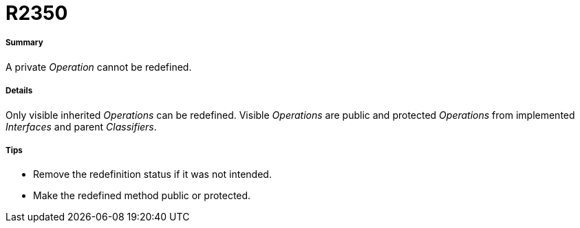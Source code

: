 // Disable all captions for figures.
:!figure-caption:
// Path to the stylesheet files
:stylesdir: .

[[R2350]]

[[r2350]]
= R2350

[[Summary]]

[[summary]]
===== Summary

A private _Operation_ cannot be redefined.

[[Details]]

[[details]]
===== Details

Only visible inherited _Operations_ can be redefined. Visible _Operations_ are public and protected _Operations_ from implemented _Interfaces_ and parent _Classifiers_.

[[Tips]]

[[tips]]
===== Tips

* Remove the redefinition status if it was not intended.
* Make the redefined method public or protected.


